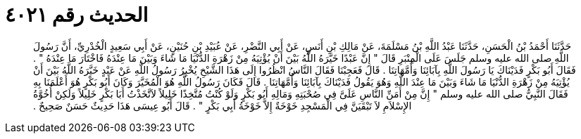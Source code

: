 
= الحديث رقم ٤٠٢١

[quote.hadith]
حَدَّثَنَا أَحْمَدُ بْنُ الْحَسَنِ، حَدَّثَنَا عَبْدُ اللَّهِ بْنُ مَسْلَمَةَ، عَنْ مَالِكِ بْنِ أَنَسٍ، عَنْ أَبِي النَّضْرِ، عَنْ عُبَيْدِ بْنِ حُنَيْنٍ، عَنْ أَبِي سَعِيدٍ الْخُدْرِيِّ، أَنَّ رَسُولَ اللَّهِ صلى الله عليه وسلم جَلَسَ عَلَى الْمِنْبَرِ قَالَ ‏"‏ إِنَّ عَبْدًا خَيَّرَهُ اللَّهُ بَيْنَ أَنْ يُؤْتِيَهُ مِنْ زَهْرَةِ الدُّنْيَا مَا شَاءَ وَبَيْنَ مَا عِنْدَهُ فَاخْتَارَ مَا عِنْدَهُ ‏"‏ ‏.‏ فَقَالَ أَبُو بَكْرٍ فَدَيْنَاكَ يَا رَسُولَ اللَّهِ بِآبَائِنَا وَأُمَّهَاتِنَا ‏.‏ قَالَ فَعَجِبْنَا فَقَالَ النَّاسُ انْظُرُوا إِلَى هَذَا الشَّيْخِ يُخْبِرُ رَسُولُ اللَّهِ عَنْ عَبْدٍ خَيَّرَهُ اللَّهُ بَيْنَ أَنْ يُؤْتِيَهُ مِنْ زَهْرَةِ الدُّنْيَا مَا شَاءَ وَبَيْنَ مَا عِنْدَ اللَّهِ وَهُوَ يَقُولُ فَدَيْنَاكَ بِآبَائِنَا وَأُمَّهَاتِنَا ‏.‏ قَالَ فَكَانَ رَسُولُ اللَّهِ هُوَ الْمُخَيَّرَ وَكَانَ أَبُو بَكْرٍ هُوَ أَعْلَمَنَا بِهِ فَقَالَ النَّبِيُّ صلى الله عليه وسلم ‏"‏ إِنَّ مِنْ أَمَنِّ النَّاسِ عَلَىَّ فِي صُحْبَتِهِ وَمَالِهِ أَبُو بَكْرٍ وَلَوْ كُنْتُ مُتَّخِذًا خَلِيلاً لاَتَّخَذْتُ أَبَا بَكْرٍ خَلِيلاً وَلَكِنْ أُخُوَّةُ الإِسْلاَمِ لاَ تَبْقَيَنَّ فِي الْمَسْجِدِ خَوْخَةٌ إِلاَّ خَوْخَةُ أَبِي بَكْرٍ ‏"‏ ‏.‏ قَالَ أَبُو عِيسَى هَذَا حَدِيثٌ حَسَنٌ صَحِيحٌ ‏.‏